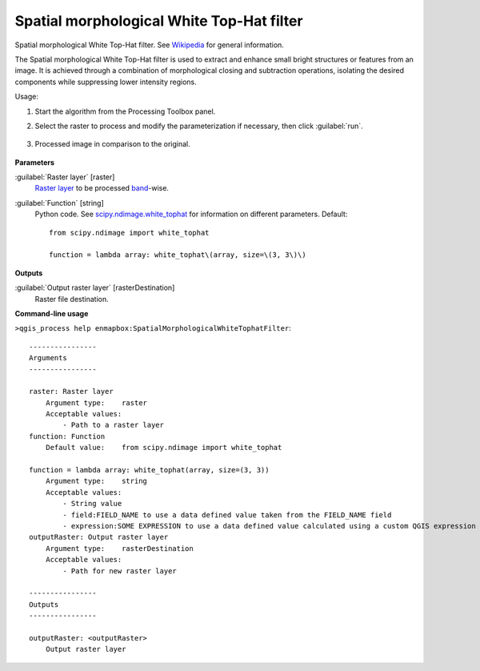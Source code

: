 
..
  ## AUTOGENERATED TITLE START

.. _alg-enmapbox-SpatialMorphologicalWhiteTophatFilter:

******************************************
Spatial morphological White Top-Hat filter
******************************************

..
  ## AUTOGENERATED TITLE END

..
  ## AUTOGENERATED DESCRIPTION START

Spatial morphological White Top-Hat filter. See `Wikipedia <https://en.wikipedia.org/wiki/Top-hat_transform>`_ for general information.

..
  ## AUTOGENERATED DESCRIPTION END

The Spatial morphological White Top-Hat filter is used to extract and enhance small bright structures or features from an image. It is achieved through a combination of morphological closing and subtraction operations, isolating the desired components while suppressing lower intensity regions.

Usage:

1. Start the algorithm from the Processing Toolbox panel.

2. Select the raster to process  and modify the parameterization if necessary, then click :guilabel:`run`.

    .. figure:: ../../processing_algorithms/convolution__morphology_and_filtering/img/white_tophat_filter_interface.png
       :align: center

3. Processed image in comparison to the original.

    .. figure:: ../../processing_algorithms/convolution__morphology_and_filtering/img/white_tophat_filter_result.png
       :align: center

..
  ## AUTOGENERATED PARAMETERS START

**Parameters**

:guilabel:`Raster layer` [raster]
    `Raster layer <https://enmap-box.readthedocs.io/en/latest/general/glossary.html#term-raster-layer>`_ to be processed `band <https://enmap-box.readthedocs.io/en/latest/general/glossary.html#term-band>`_-wise.

:guilabel:`Function` [string]
    Python code. See `scipy.ndimage.white_tophat <https://docs.scipy.org/doc/scipy/reference/generated/scipy.ndimage.white_tophat.html>`_ for information on different parameters.
    Default::

        from scipy.ndimage import white_tophat

        function = lambda array: white_tophat\(array, size=\(3, 3\)\)

**Outputs**

:guilabel:`Output raster layer` [rasterDestination]
    Raster file destination.

..
  ## AUTOGENERATED PARAMETERS END

..
  ## AUTOGENERATED COMMAND USAGE START

**Command-line usage**

``>qgis_process help enmapbox:SpatialMorphologicalWhiteTophatFilter``::

    ----------------
    Arguments
    ----------------

    raster: Raster layer
        Argument type:    raster
        Acceptable values:
            - Path to a raster layer
    function: Function
        Default value:    from scipy.ndimage import white_tophat

    function = lambda array: white_tophat(array, size=(3, 3))
        Argument type:    string
        Acceptable values:
            - String value
            - field:FIELD_NAME to use a data defined value taken from the FIELD_NAME field
            - expression:SOME EXPRESSION to use a data defined value calculated using a custom QGIS expression
    outputRaster: Output raster layer
        Argument type:    rasterDestination
        Acceptable values:
            - Path for new raster layer

    ----------------
    Outputs
    ----------------

    outputRaster: <outputRaster>
        Output raster layer

..
  ## AUTOGENERATED COMMAND USAGE END

